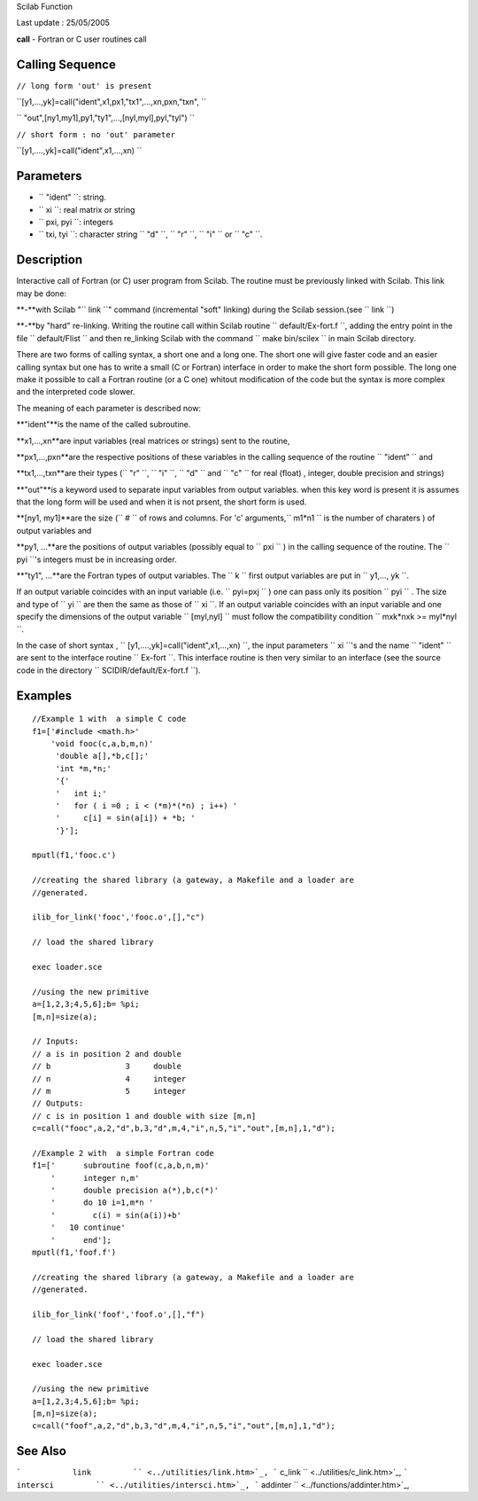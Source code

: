 Scilab Function

Last update : 25/05/2005

**call** - Fortran or C user routines call

Calling Sequence
~~~~~~~~~~~~~~~~

``// long form 'out' is present``

``[y1,...,yk]=call("ident",x1,px1,"tx1",...,xn,pxn,"txn",  ``

``       "out",[ny1,my1],py1,"ty1",...,[nyl,myl],pyl,"tyl")  ``

``// short form : no 'out' parameter``

``[y1,....,yk]=call("ident",x1,...,xn)     ``

Parameters
~~~~~~~~~~

-  ``           "ident"           ``: string.
-  ``           xi         ``: real matrix or string
-  ``           pxi, pyi         ``: integers
-  ``           txi, tyi         ``: character string
   ``           "d"         ``, ``           "r"         ``,
   ``           "i"         `` or ``           "c"         ``.

Description
~~~~~~~~~~~

Interactive call of Fortran (or C) user program from Scilab. The routine
must be previously linked with Scilab. This link may be done:

**-**with Scilab "``           link         ``" command (incremental
"soft" linking) during the Scilab session.(see
``           link         ``)

**-**by "hard" re-linking. Writing the routine call within Scilab
routine ``           default/Ex-fort.f         ``, adding the entry
point in the file ``           default/Flist         `` and then
re\_linking Scilab with the command
``           make bin/scilex         `` in main Scilab directory.

There are two forms of calling syntax, a short one and a long one. The
short one will give faster code and an easier calling syntax but one has
to write a small (C or Fortran) interface in order to make the short
form possible. The long one make it possible to call a Fortran routine
(or a C one) whitout modification of the code but the syntax is more
complex and the interpreted code slower.

The meaning of each parameter is described now:

**"ident"**is the name of the called subroutine.

**x1,...,xn**are input variables (real matrices or strings) sent to the
routine,

**px1,...,pxn**are the respective positions of these variables in the
calling sequence of the routine ``           "ident"         `` and

**tx1,...,txn**are their types (``           "r"         ``,
``           "i"         ``, ``           "d"         `` and
``           "c"         `` for real (float) , integer, double precision
and strings)

**"out"**is a keyword used to separate input variables from output
variables. when this key word is present it is assumes that the long
form will be used and when it is not prsent, the short form is used.

**[ny1, my1]**are the size (``           #         `` of rows and
columns. For 'c' arguments,``           m1*n1         `` is the number
of charaters ) of output variables and

**py1, ...**are the positions of output variables (possibly equal to
``           pxi         `` ) in the calling sequence of the routine.
The ``           pyi         ``'s integers must be in increasing order.

**"ty1", ...**are the Fortran types of output variables. The
``           k         `` first output variables are put in
``           y1,..., yk         ``.

If an output variable coincides with an input variable (i.e.
``         pyi=pxj       `` ) one can pass only its position
``         pyi       `` . The size and type of ``         yi       ``
are then the same as those of ``         xi       ``. If an output
variable coincides with an input variable and one specify the dimensions
of the output variable ``         [myl,nyl]       `` must follow the
compatibility condition ``         mxk*nxk >= myl*nyl       ``.

In the case of short syntax ,
``         [y1,....,yk]=call("ident",x1,...,xn)       ``, the input
parameters ``         xi       ``'s and the name
``         "ident"       `` are sent to the interface routine
``         Ex-fort       ``. This interface routine is then very similar
to an interface (see the source code in the directory
``         SCIDIR/default/Ex-fort.f       ``).

Examples
~~~~~~~~

::

        
        //Example 1 with  a simple C code
        f1=['#include <math.h>'
            'void fooc(c,a,b,m,n)'
             'double a[],*b,c[];'
             'int *m,*n;'
             '{'
             '   int i;'
             '   for ( i =0 ; i < (*m)*(*n) ; i++) '
             '     c[i] = sin(a[i]) + *b; '
             '}'];

        mputl(f1,'fooc.c')

        //creating the shared library (a gateway, a Makefile and a loader are 
        //generated. 

        ilib_for_link('fooc','fooc.o',[],"c") 

        // load the shared library 

        exec loader.sce 

        //using the new primitive
        a=[1,2,3;4,5,6];b= %pi;
        [m,n]=size(a);

        // Inputs:
        // a is in position 2 and double
        // b                3     double
        // n                4     integer
        // m                5     integer
        // Outputs:
        // c is in position 1 and double with size [m,n]
        c=call("fooc",a,2,"d",b,3,"d",m,4,"i",n,5,"i","out",[m,n],1,"d");

        //Example 2 with  a simple Fortran code
        f1=['      subroutine foof(c,a,b,n,m)'
            '      integer n,m'
            '      double precision a(*),b,c(*)'
            '      do 10 i=1,m*n '
            '        c(i) = sin(a(i))+b'
            '   10 continue'
            '      end'];
        mputl(f1,'foof.f')

        //creating the shared library (a gateway, a Makefile and a loader are 
        //generated. 

        ilib_for_link('foof','foof.o',[],"f") 

        // load the shared library 

        exec loader.sce 

        //using the new primitive
        a=[1,2,3;4,5,6];b= %pi;
        [m,n]=size(a);
        c=call("foof",a,2,"d",b,3,"d",m,4,"i",n,5,"i","out",[m,n],1,"d");


     
      

See Also
~~~~~~~~

```           link         `` <../utilities/link.htm>`_,
```           c_link         `` <../utilities/c_link.htm>`_,
```           intersci         `` <../utilities/intersci.htm>`_,
```           addinter         `` <../functions/addinter.htm>`_,
